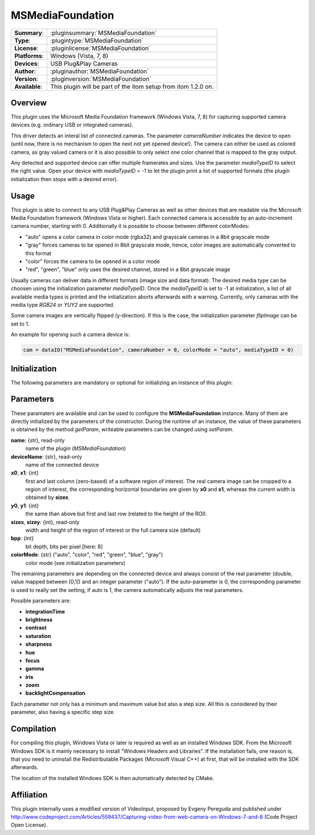 ===================
 MSMediaFoundation
===================

=============== ========================================================================================================
**Summary**:    :pluginsummary:`MSMediaFoundation`
**Type**:       :plugintype:`MSMediaFoundation`
**License**:    :pluginlicense:`MSMediaFoundation`
**Platforms**:  Windows (Vista, 7, 8)
**Devices**:    USB Plug&Play Cameras
**Author**:     :pluginauthor:`MSMediaFoundation`
**Version**:    :pluginversion:`MSMediaFoundation`
**Available**:  This plugin will be part of the itom setup from itom 1.2.0 on.
=============== ========================================================================================================
 
Overview
========

This plugin uses the Microsoft Media Foundation framework (Windows Vista, 7, 8) for capturing supported camera devices (e.g. ordinary USB or integrated cameras).

This driver detects an interal list of connected cameras. The parameter *cameraNumber* indicates the device to open (until now, there is no mechanism to open the next
not yet opened device!). The camera can either be used as colored camera, as gray valued camera or it is also possible to only select one color channel that is mapped
to the gray output.

Any detected and supported device can offer multiple framerates and sizes. Use the parameter *mediaTypeID* to select the right value. Open your device with *mediaTypeID* = -1
to let the plugin print a list of supported formats (the plugin initialization then stops with a desired error).

Usage
======

This plugin is able to connect to any USB Plug&Play Cameras as well as other devices that are readable via the Microsoft Media Foundation framework (Windows Vista or
higher). Each connected camera is accessible by an auto-increment camera number, starting with 0. Additionally it is possible to choose between different colorModes:

* "auto" opens a color camera in color mode (rgba32) and grayscale cameras in a 8bit grayscale mode
* "gray" forces cameras to be opened in 8bit grayscale mode, hence, color images are automatically converted to this format
* "color" forces the camera to be opened in a color mode
* "red", "green", "blue" only uses the desired channel, stored in a 8bit grayscale image

Usually cameras can deliver data in different formats (image size and data format). The desired media type can be choosen using the initialization parameter *mediaTypeID*.
Once the *mediaTypeID* is set to -1 at initialization, a list of all available media types is printed and the initialization aborts afterwards with a warning.
Currently, only cameras with the media type *RGB24* or *YUY2* are supported.

Some camera images are vertically flipped (y-direction). If this is the case, the initialization parameter *flipImage* can be set to 1.

An example for opening such a camera device is:

.. code-block:: python
    
    cam = dataIO("MSMediaFoundation", cameraNumber = 0, colorMode = "auto", mediaTypeID = 0)

Initialization
==============
  
The following parameters are mandatory or optional for initializing an instance of this plugin:
    
    .. plugininitparams::
        :plugin: MSMediaFoundation
        
Parameters
==========

These paramaters are available and can be used to configure the **MSMediaFoundation** instance. Many of them are directly initialized by the
parameters of the constructor. During the runtime of an instance, the value of these parameters is obtained by the method *getParam*, writeable
parameters can be changed using *setParam*.

**name**: {str}, read-only
    name of the plugin (*MSMediaFoundation*)
**deviceName**: {str}, read-only
    name of the connected device
**x0**, **x1**: {int}
    first and last column (zero-based) of a software region of interest. The real camera image can be cropped to a region of interest, the
    corresponding horizontal boundaries are given by **x0** and **x1**, whereas the current width is obtained by **sizex**.
**y0**, **y1**: {int}
    the same than above but first and last row (related to the height of the ROI).
**sizex**, **sizey**: {int}, read-only
    width and height of the region of interest or the full camera size (default)
**bpp**: {int}
    bit depth, bits per pixel [here: 8]
**colorMode**: {str} ("auto", "color", "red", "green", "blue", "gray")
    color mode (see initialization parameters)

The remaining parameters are depending on the connected device and always consist of the real parameter (double, value mapped between [0,1]) and
an integer parameter ("auto"). If the auto-parameter is 0, the corresponding parameter is used to really set the setting, if auto is 1, the camera
automatically adjusts the real parameters.

Possible parameters are:

* **integrationTime**
* **brightness**
* **contrast**
* **saturation**
* **sharpness**
* **hue**
* **focus**
* **gamma**
* **iris**
* **zoom**
* **backlightCompensation**.

Each parameter not only has a minimum and maximum value but also a step size. All this is considered by their parameter, also having a specific step size.

Compilation
============

For compiling this plugin, Windows Vista or later is required as well as an installed Windows SDK. From the Microsoft
Windows SDK is it mainly necessary to install "Windows Headers and Libraries". If the installation fails, one reason is, that
you need to uninstall the Redistributable Packages (Microsoft Visual C++) at first, that will be installed with the SDK afterwards.

The location of the installed Windows SDK is then automatically detected by CMake.

Affiliation
============

This plugin internally uses a modified version of VideoInput, proposed by Evgeny Pereguda and published under http://www.codeproject.com/Articles/559437/Capturing-video-from-web-camera-on-Windows-7-and-8 (Code Project Open License).

